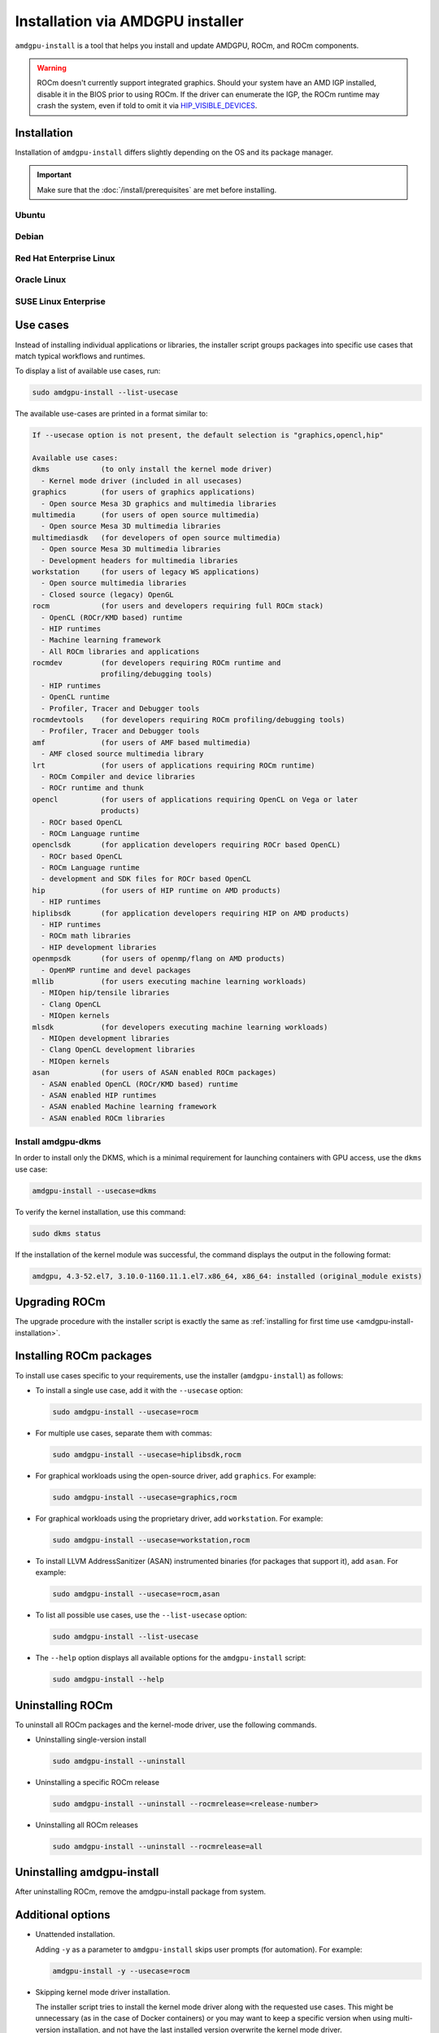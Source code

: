 .. meta::
  :description: Installation via AMDGPU installer
  :keywords: installation instructions, AMDGPU, AMDGPU installer, AMD, ROCm

*************************************************************************************
Installation via AMDGPU installer
*************************************************************************************

``amdgpu-install`` is a tool that helps you install and update AMDGPU, ROCm, and ROCm components.

.. warning::

  ROCm doesn't currently support integrated graphics. Should your system have an
  AMD IGP installed, disable it in the BIOS prior to using ROCm. If the driver can
  enumerate the IGP, the ROCm runtime may crash the system, even if told to omit
  it via `HIP_VISIBLE_DEVICES <https://rocm.docs.amd.com/en/latest/conceptual/gpu-isolation.html#hip-visible-devices>`_.

.. _amdgpu-install-installation:

Installation
=================================================

Installation of ``amdgpu-install`` differs slightly depending on the OS and its package manager.

.. important::

    Make sure that the :doc:`/install/prerequisites` are met before installing.

Ubuntu
--------------------------------------------------------------------

.. datatemplate:nodata::

    .. tab-set::
        {% for (os_version, os_release) in config.html_context['ubuntu_version_numbers'] %}
        .. tab-item:: Ubuntu {{ os_version }}
            :sync: ubuntu-{{ os_version}}

            .. code-block:: bash
                :substitutions:

                sudo apt update
                wget https://repo.radeon.com/amdgpu-install/|amdgpu_version|/ubuntu/{{ os_release }}/amdgpu-install_|amdgpu_install_version|_all.deb
                sudo apt install ./amdgpu-install_|amdgpu_install_version|_all.deb
        {% endfor %}

Debian
--------------------------------------------------------------------

.. datatemplate:nodata::

    .. tab-set::
        {% for (os_version, os_release) in config.html_context['debian_version_numbers'] %}
        .. tab-item:: Debian {{ os_version }}
            :sync: debian-{{ os_version}}

            .. code-block:: bash
                :substitutions:

                sudo apt update
                wget https://repo.radeon.com/amdgpu-install/|amdgpu_version|/ubuntu/{{ os_release }}/amdgpu-install_|amdgpu_install_version|_all.deb
                sudo apt install ./amdgpu-install_|amdgpu_install_version|_all.deb
        {% endfor %}

Red Hat Enterprise Linux
--------------------------------------------------------------------

.. datatemplate:nodata::

    .. tab-set::
        {% for os_version in config.html_context['rhel_version_numbers'] %}
        {% set os_major, _  = os_version.split('.') %}
        .. tab-item:: RHEL {{ os_version }}
            :sync: rhel-{{ os_version }} rhel-{{ os_major }}

            .. code-block:: bash
                :substitutions:

                sudo dnf install https://repo.radeon.com/amdgpu-install/|amdgpu_version|/rhel/{{ os_version }}/amdgpu-install-|amdgpu_install_version|.el{{ os_major }}.noarch.rpm
        {% endfor %}

Oracle Linux
--------------------------------------------------------------------

.. datatemplate:nodata::

    .. tab-set::
        {% for os_version in config.html_context['ol_version_numbers'] %}
        {% set os_major, _  = os_version.split('.') %}
        .. tab-item:: OL {{ os_version }}
            :sync: ol-{{ os_version }} ol-{{ os_major }}

            .. code-block:: bash
                :substitutions:

                sudo dnf install https://repo.radeon.com/amdgpu-install/|amdgpu_version|/el/{{ os_version }}/amdgpu-install-|amdgpu_install_version|.el{{ os_major }}.noarch.rpm
        {% endfor %}

SUSE Linux Enterprise
--------------------------------------------------------------------

.. datatemplate:nodata::

    .. tab-set::
        {% for os_version in config.html_context['sles_version_numbers'] %}
        .. tab-item:: SLES {{ os_version }}

            .. code-block:: bash
                :substitutions:

                sudo zypper --no-gpg-checks install https://repo.radeon.com/amdgpu-install/|amdgpu_version|/sle/{{ os_version }}/amdgpu-install-|amdgpu_install_version|.noarch.rpm
        {% endfor %}

.. _amdgpu-install-use-cases:

Use cases
=================================================

Instead of installing individual applications or libraries, the installer script groups packages into specific
use cases that match typical workflows and runtimes.

To display a list of available use cases, run:

.. code-block:: bash

    sudo amdgpu-install --list-usecase

The available use-cases are printed in a format similar to:

.. code-block::

    If --usecase option is not present, the default selection is "graphics,opencl,hip"

    Available use cases:
    dkms            (to only install the kernel mode driver)
      - Kernel mode driver (included in all usecases)
    graphics        (for users of graphics applications)
      - Open source Mesa 3D graphics and multimedia libraries
    multimedia      (for users of open source multimedia)
      - Open source Mesa 3D multimedia libraries
    multimediasdk   (for developers of open source multimedia)
      - Open source Mesa 3D multimedia libraries
      - Development headers for multimedia libraries
    workstation     (for users of legacy WS applications)
      - Open source multimedia libraries
      - Closed source (legacy) OpenGL
    rocm            (for users and developers requiring full ROCm stack)
      - OpenCL (ROCr/KMD based) runtime
      - HIP runtimes
      - Machine learning framework
      - All ROCm libraries and applications
    rocmdev         (for developers requiring ROCm runtime and
                    profiling/debugging tools)
      - HIP runtimes
      - OpenCL runtime
      - Profiler, Tracer and Debugger tools
    rocmdevtools    (for developers requiring ROCm profiling/debugging tools)
      - Profiler, Tracer and Debugger tools
    amf             (for users of AMF based multimedia)
      - AMF closed source multimedia library
    lrt             (for users of applications requiring ROCm runtime)
      - ROCm Compiler and device libraries
      - ROCr runtime and thunk
    opencl          (for users of applications requiring OpenCL on Vega or later
                    products)
      - ROCr based OpenCL
      - ROCm Language runtime
    openclsdk       (for application developers requiring ROCr based OpenCL)
      - ROCr based OpenCL
      - ROCm Language runtime
      - development and SDK files for ROCr based OpenCL
    hip             (for users of HIP runtime on AMD products)
      - HIP runtimes
    hiplibsdk       (for application developers requiring HIP on AMD products)
      - HIP runtimes
      - ROCm math libraries
      - HIP development libraries
    openmpsdk       (for users of openmp/flang on AMD products)
      - OpenMP runtime and devel packages
    mllib           (for users executing machine learning workloads)
      - MIOpen hip/tensile libraries
      - Clang OpenCL
      - MIOpen kernels
    mlsdk           (for developers executing machine learning workloads)
      - MIOpen development libraries
      - Clang OpenCL development libraries
      - MIOpen kernels
    asan            (for users of ASAN enabled ROCm packages)
      - ASAN enabled OpenCL (ROCr/KMD based) runtime
      - ASAN enabled HIP runtimes
      - ASAN enabled Machine learning framework
      - ASAN enabled ROCm libraries


.. _amdgpu-install-dkms:

Install amdgpu-dkms
-------------------------------------------------

In order to install only the DKMS, which is a minimal requirement for launching containers with GPU
access, use the ``dkms`` use case:

.. code-block:: bash

   amdgpu-install --usecase=dkms

To verify the kernel installation, use this command:

.. code-block:: shell

   sudo dkms status

If the installation of the kernel module was successful, the command displays the output
in the following format:

.. code-block:: shell

   amdgpu, 4.3-52.el7, 3.10.0-1160.11.1.el7.x86_64, x86_64: installed (original_module exists)

Upgrading ROCm
=================================================

The upgrade procedure with the installer script is exactly the same as
:ref:`installing for first time use <amdgpu-install-installation>`.

Installing ROCm packages
=================================================

To install use cases specific to your requirements, use the installer (``amdgpu-install``) as follows:

* To install a single use case, add it with the ``--usecase`` option:

  .. code-block:: bash

    sudo amdgpu-install --usecase=rocm

* For multiple use cases, separate them with commas:

  .. code-block:: bash

    sudo amdgpu-install --usecase=hiplibsdk,rocm

* For graphical workloads using the open-source driver, add ``graphics``. For example:

  .. code-block:: bash

    sudo amdgpu-install --usecase=graphics,rocm

* For graphical workloads using the proprietary driver, add ``workstation``. For example:

  .. code-block:: bash

    sudo amdgpu-install --usecase=workstation,rocm

* To install LLVM AddressSanitizer (ASAN) instrumented binaries (for packages that support it), add
  ``asan``. For example:

  .. code-block:: bash

    sudo amdgpu-install --usecase=rocm,asan

* To list all possible use cases, use the ``--list-usecase`` option:

  .. code-block:: bash

    sudo amdgpu-install --list-usecase

* The ``--help`` option displays all available options for the ``amdgpu-install`` script:

  .. code-block:: bash

    sudo amdgpu-install --help

Uninstalling ROCm
=================================================

To uninstall all ROCm packages and the kernel-mode driver, use the following commands.

* Uninstalling single-version install

  .. code-block:: bash

    sudo amdgpu-install --uninstall

* Uninstalling a specific ROCm release

  .. code-block:: bash

    sudo amdgpu-install --uninstall --rocmrelease=<release-number>


* Uninstalling all ROCm releases

  .. code-block:: bash

    sudo amdgpu-install --uninstall --rocmrelease=all

Uninstalling amdgpu-install
=================================================

After uninstalling ROCm, remove the amdgpu-install package from system.

.. tab-set::

    .. tab-item:: Ubuntu

        .. code-block:: bash

          sudo apt purge amdgpu-install
          sudo apt autoremove
  
    .. tab-item:: Debian

        .. code-block:: bash

          sudo apt purge amdgpu-install
          sudo apt autoremove
  

Additional options
=================================================

* Unattended installation.

  Adding ``-y`` as a parameter to ``amdgpu-install`` skips user prompts (for automation). For example:

  .. code-block:: bash

      amdgpu-install -y --usecase=rocm

* Skipping kernel mode driver installation.

  The installer script tries to install the kernel mode driver along with the requested use cases. This
  might be unnecessary (as in the case of Docker containers) or you may want to keep a specific version
  when using multi-version installation, and not have the last installed version overwrite the kernel
  mode driver.

  To skip the installation of the kernel-mode driver, add the ``--no-dkms`` option when calling the
  installer script.
